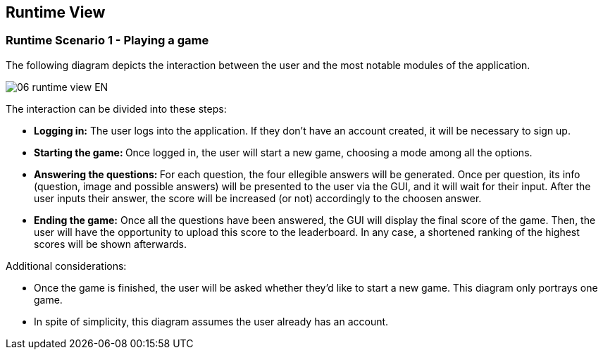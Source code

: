 ifndef::imagesdir[:imagesdir: ../images]

[[section-runtime-view]]
== Runtime View


ifdef::arc42help[]
[role="arc42help"]
****
.Contents
The runtime view describes concrete behavior and interactions of the system’s building blocks in form of scenarios from the following areas:

* important use cases or features: how do building blocks execute them?
* interactions at critical external interfaces: how do building blocks cooperate with users and neighboring systems?
* operation and administration: launch, start-up, stop
* error and exception scenarios

Remark: The main criterion for the choice of possible scenarios (sequences, workflows) is their *architectural relevance*. It is *not* important to describe a large number of scenarios. You should rather document a representative selection.

.Motivation
You should understand how (instances of) building blocks of your system perform their job and communicate at runtime.
You will mainly capture scenarios in your documentation to communicate your architecture to stakeholders that are less willing or able to read and understand the static models (building block view, deployment view).

.Form
There are many notations for describing scenarios, e.g.

* numbered list of steps (in natural language)
* activity diagrams or flow charts
* sequence diagrams
* BPMN or EPCs (event process chains)
* state machines
* ...


.Further Information

See https://docs.arc42.org/section-6/[Runtime View] in the arc42 documentation.

****
endif::arc42help[]

=== Runtime Scenario 1 - Playing a game

The following diagram depicts the interaction between the user and the most notable modules of the application.

image::06_runtime_view-EN.svg[align="center"]

The interaction can be divided into these steps:

* **Logging in:** The user logs into the application. If they don't have  an account created, it will be necessary to sign up.
* **Starting the game: ** Once logged in, the user will start a new game, choosing a mode among all the options.
* **Answering the questions: ** For each question, the four ellegible answers will be generated. Once per question, its info (question, image and possible answers) will be presented to the user via the GUI, and it will wait for their input. After the user inputs their answer, the score will be increased (or not) accordingly to the choosen answer.
* **Ending the game:** Once all the questions have been answered, the GUI will display the final score of the game. Then, the user will have the opportunity to upload this score to the leaderboard. In any case, a shortened ranking of the highest scores will be shown afterwards.

Additional considerations:

* Once the game is finished, the user will be asked whether they'd like to start a new game. This diagram only portrays one game.
* In spite of simplicity, this diagram assumes the user already has an account.